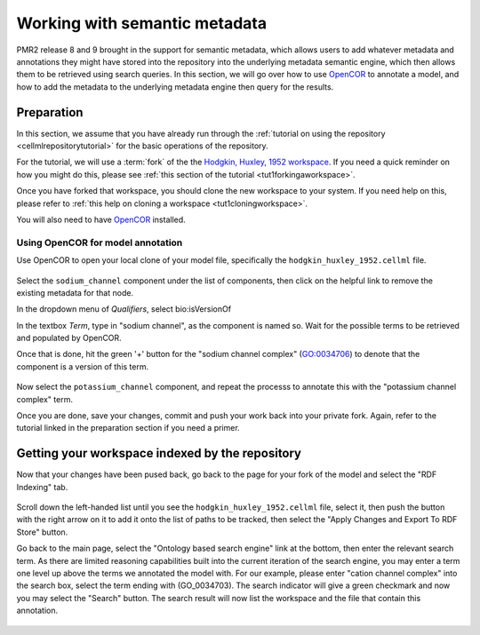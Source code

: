 .. _semantic-metadata:

==============================
Working with semantic metadata
==============================

.. sectionauthor:: Tommy Yu

PMR2 release 8 and 9 brought in the support for semantic metadata, which
allows users to add whatever metadata and annotations they might have
stored into the repository into the underlying metadata semantic engine,
which then allows them to be retrieved using search queries.  In this
section, we will go over how to use `OpenCOR <http://opencor.ws>`_ to annotate a model, and how
to add the metadata to the underlying metadata engine then query for the
results.

Preparation
===========

In this section, we assume that you have already run through the 
:ref:`tutorial on using the repository <cellmlrepositorytutorial>` for
the basic operations of the repository.

For the tutorial, we will use a :term:`fork` of the the `Hodgkin,
Huxley, 1952 workspace`_.  If you need a quick reminder on how you might
do this, please see :ref:`this section of the tutorial
<tut1forkingaworkspace>`.

.. _Hodgkin, Huxley, 1952 workspace: http://teaching.physiomeproject.org/workspace/hodgkin_huxley_1952

Once you have forked that workspace, you should clone the new workspace to
your system.  If you need help on this, please refer to :ref:`this help
on cloning a workspace <tut1cloningworkspace>`.

You will also need to have `OpenCOR <http://opencor.ws/downloads/index.html>`_ installed.

Using OpenCOR for model annotation
----------------------------------

Use OpenCOR to open your local clone of your model file, specifically
the ``hodgkin_huxley_1952.cellml`` file.

.. figure:: images/metadata-opencor-start.png
   :align: center

Select the ``sodium_channel`` component under the list of components,
then click on the helpful link to remove the existing metadata for that
node.

In the dropdown menu of *Qualifiers*, select bio:isVersionOf

In the textbox *Term*, type in "sodium channel", as the component is
named so.  Wait for the possible terms to be retrieved and populated by
OpenCOR.

Once that is done, hit the green '+' button for the "sodium channel
complex" (GO:0034706) to denote that the component is a version of this
term.

.. figure:: images/metadata-opencor-annotating.png
   :align: center

Now select the ``potassium_channel`` component, and repeat the processs
to annotate this with the "potassium channel complex" term.

Once you are done, save your changes, commit and push your work back
into your private fork.  Again, refer to the tutorial linked in the
preparation section if you need a primer.

Getting your workspace indexed by the repository
================================================

Now that your changes have been pused back, go back to the page for your
fork of the model and select the "RDF Indexing" tab.

.. figure:: images/metadata-pmr2-rdfindexing.png
   :align: center

Scroll down the left-handed list until you see the
``hodgkin_huxley_1952.cellml`` file, select it, then push the button
with the right arrow on it to add it onto the list of paths to be
tracked, then select the "Apply Changes and Export To RDF Store" button.

Go back to the main page, select the "Ontology based search engine" link
at the bottom, then enter the relevant search term.  As there are
limited reasoning capabilities built into the current iteration of the
search engine, you may enter a term one level up above the terms we
annotated the model with.  For our example, please enter "cation channel
complex" into the search box, select the term ending with (GO_0034703).
The search indicator will give a green checkmark and now you may select
the "Search" button.  The search result will now list the workspace and
the file that contain this annotation.

.. figure:: images/metadata-pmr2-search.png
   :align: center
